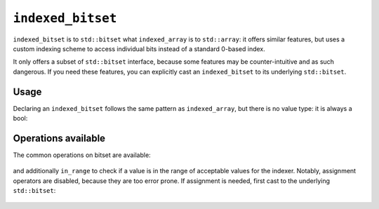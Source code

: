 .. Copyright 2023 Julien Blanc
   Distributed under the Boost Software License, Version 1.0.
   https://www.boost.org/LICENSE_1_0.txt

``indexed_bitset``
==================

``indexed_bitset`` is to ``std::bitset`` what ``indexed_array`` is to
``std::array``: it offers similar features, but uses a custom indexing
scheme to access individual bits instead of a standard 0-based index.

It only offers a subset of ``std::bitset`` interface, because some
features may be counter-intuitive and as such dangerous. If you need
these features, you can explicitly cast an ``indexed_bitset`` to its
underlying ``std::bitset``.

Usage
-----

Declaring an ``indexed_bitset`` follows the same pattern as
``indexed_array``, but there is no value type: it is always a bool:

    .. code-block:: cpp
        :caption: Sample indexed bitset
        
        indexed_bitset<index_range<1, 10>> b(0b1001001001u);
        assert(b.size() == 10);

Operations available
--------------------

The common operations on bitset are available:

    .. code-block:: cpp
        :caption: Sample operations
        
        // construct from unsigned value
        test
        set
        reset
        flip
        operator[]
        size
        to_ulong
        to_ullong

and additionally ``in_range`` to check if a value is in the range of acceptable
values for the indexer. Notably, assignment operators are disabled,
because they are too error prone. If assignment is needed, first cast to
the underlying ``std::bitset``:

    .. code-block:: cpp
        :caption: Assignment from value
        
        static_cast<std::bitset&>(b) = 0x08u;
        assert(b[4].test()); // 1-based indexing !
